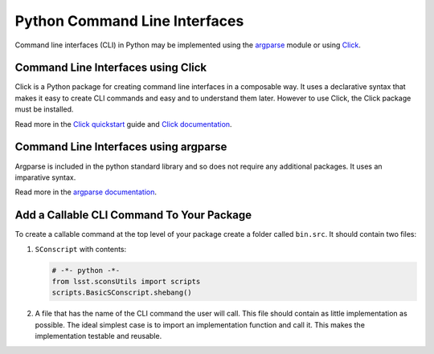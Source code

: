 ##############################
Python Command Line Interfaces
##############################

Command line interfaces (CLI) in Python may be implemented using the `argparse`_ module or using `Click`_.

.. _argparse: https://docs.python.org/3/library/argparse.html

.. _Click: https://click.palletsprojects.com


.. _cli-using-click:

Command Line Interfaces using Click
===================================

Click is a Python package for creating command line interfaces in a composable way.
It uses a declarative syntax that makes it easy to create CLI commands and easy and to understand them later.
However to use Click, the Click package must be installed.

Read more in the `Click quickstart`_ guide and `Click documentation`_.

.. _Click documentation: https://click.palletsprojects.com/en/7.x/#documentation
.. _Click quickstart: https://click.palletsprojects.com/en/7.x/quickstart/

Command Line Interfaces using argparse
======================================

Argparse is included in the python standard library and so does not require any additional packages.
It uses an imparative syntax.

Read more in the `argparse documentation`_.

.. _argparse documentation: https://docs.python.org/3/library/argparse.html

Add a Callable CLI Command To Your Package
==========================================

To create a callable command at the top level of your package create a folder called ``bin.src``.
It should contain two files:

1. ``SConscript`` with contents:

   .. code-block:: py

       # -*- python -*-
       from lsst.sconsUtils import scripts
       scripts.BasicSConscript.shebang()

2. A file that has the name of the CLI command the user will call.
   This file should contain as little implementation as possible.
   The ideal simplest case is to import an implementation function and call it.
   This makes the implementation testable and reusable.

